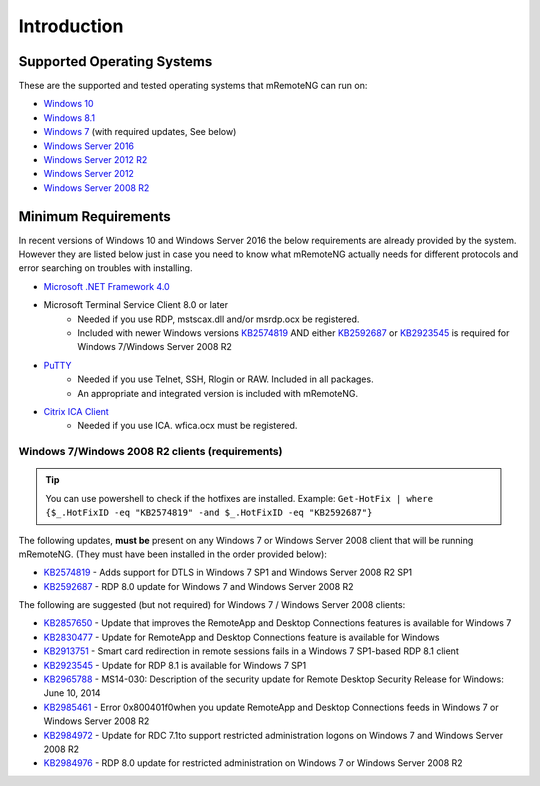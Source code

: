 ************
Introduction
************

Supported Operating Systems
===========================
These are the supported and tested operating systems that mRemoteNG can run on:

- `Windows 10 <https://en.wikipedia.org/wiki/Windows_10>`_
- `Windows 8.1 <https://en.wikipedia.org/wiki/Windows_8.1>`_
- `Windows 7 <https://en.wikipedia.org/wiki/Windows_7>`_ (with required updates, See below)
- `Windows Server 2016 <https://en.wikipedia.org/wiki/Windows_Server_2016>`_
- `Windows Server 2012 R2 <https://en.wikipedia.org/wiki/Windows_Server_2012_R2>`_
- `Windows Server 2012 <https://en.wikipedia.org/wiki/Windows_Server_2012>`_
- `Windows Server 2008 R2 <https://en.wikipedia.org/wiki/Windows_Server_2008_R2>`_

Minimum Requirements
====================
In recent versions of Windows 10 and Windows Server 2016 the below requirements are already provided by the system.
However they are listed below just in case you need to know what mRemoteNG actually needs for different protocols and
error searching on troubles with installing.

- `Microsoft .NET Framework 4.0 <https://www.microsoft.com/en-us/download/details.aspx?id=17851>`_

- Microsoft Terminal Service Client 8.0 or later
   - Needed if you use RDP, mstscax.dll and/or msrdp.ocx be registered.
   - Included with newer Windows versions `KB2574819 <https://support.microsoft.com/en-us/kb/2574819>`_
     AND either `KB2592687 <https://support.microsoft.com/en-us/kb/2592687>`_ or
     `KB2923545 <https://support.microsoft.com/en-us/kb/2923545>`_ is required for Windows 7/Windows Server 2008 R2

- `PuTTY <http://www.chiark.greenend.org.uk/~sgtatham/putty/download.html>`_
   - Needed if you use Telnet, SSH, Rlogin or RAW. Included in all packages.
   - An appropriate and integrated version is included with mRemoteNG.

- `Citrix ICA Client <https://www.citrix.com/downloads/citrix-receiver.html>`_
   - Needed if you use ICA. wfica.ocx must be registered.

Windows 7/Windows 2008 R2 clients (requirements)
------------------------------------------------
.. tip::

	You can use powershell to check if the hotfixes are installed. Example: ``Get-HotFix | where {$_.HotFixID -eq "KB2574819" -and $_.HotFixID -eq "KB2592687"}``

The following updates, **must be** present on any Windows 7 or Windows Server 2008 client that will be running
mRemoteNG. (They must have been installed in the order provided below):

- `KB2574819 <https://support.microsoft.com/en-us/kb/2574819>`_ - Adds support for DTLS in Windows 7 SP1 and Windows Server 2008 R2 SP1
- `KB2592687 <https://support.microsoft.com/en-us/kb/2592687>`_ - RDP 8.0 update for Windows 7 and Windows Server 2008 R2

The following are suggested (but not required) for Windows 7 / Windows Server 2008 clients:

- `KB2857650 <https://support.microsoft.com/en-us/kb/2857650>`_ - Update that improves the RemoteApp and Desktop Connections features is available for Windows 7
- `KB2830477 <https://support.microsoft.com/en-us/kb/2830477>`_ - Update for RemoteApp and Desktop Connections feature is available for Windows
- `KB2913751 <https://support.microsoft.com/en-us/kb/2913751>`_ - Smart card redirection in remote sessions fails in a Windows 7 SP1-based RDP 8.1 client
- `KB2923545 <https://support.microsoft.com/en-us/kb/2923545>`_ - Update for RDP 8.1 is available for Windows 7 SP1
- `KB2965788 <https://support.microsoft.com/en-us/kb/2965788>`_ - MS14-030: Description of the security update for Remote Desktop Security Release for Windows: June 10, 2014
- `KB2985461 <https://support.microsoft.com/en-us/kb/2985461>`_ - Error 0x800401f0when you update RemoteApp and Desktop Connections feeds in Windows 7 or Windows Server 2008 R2
- `KB2984972 <https://support.microsoft.com/en-us/kb/2984972>`_ - Update for RDC 7.1to support restricted administration logons on Windows 7 and Windows Server 2008 R2
- `KB2984976 <https://support.microsoft.com/en-us/kb/2984976>`_ - RDP 8.0 update for restricted administration on Windows 7 or Windows Server 2008 R2
